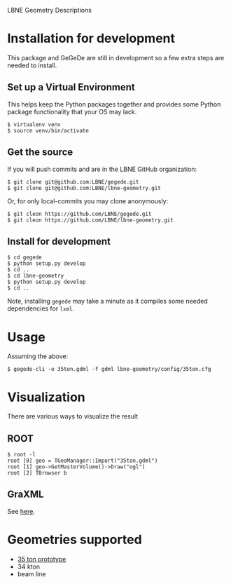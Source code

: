 LBNE Geometry Descriptions

* Installation for development

This package and GeGeDe are still in development so a few extra steps are needed to install. 

** Set up a Virtual Environment

This helps keep the Python packages together and provides some Python package functionality that your OS may lack.

#+BEGIN_EXAMPLE
  $ virtualenv venv 
  $ source venv/bin/activate
#+END_EXAMPLE

** Get the source

If you will push commits and are in the LBNE GitHub organization:

#+BEGIN_EXAMPLE
  $ git clone git@github.com:LBNE/gegede.git
  $ git clone git@github.com:LBNE/lbne-geometry.git
#+END_EXAMPLE

Or, for only local-commits you may clone anonymously:

#+BEGIN_EXAMPLE
  $ git cleon https://github.com/LBNE/gegede.git
  $ git cleon https://github.com/LBNE/lbne-geometry.git
#+END_EXAMPLE

** Install for development

#+BEGIN_EXAMPLE
  $ cd gegede 
  $ python setup.py develop
  $ cd ..
  $ cd lbne-geometry
  $ python setup.py develop
  $ cd ..
#+END_EXAMPLE

Note, installing =gegede= may take a minute as it compiles some needed dependencies for =lxml=.

* Usage

Assuming the above:

#+BEGIN_EXAMPLE
  $ gegede-cli -o 35ton.gdml -f gdml lbne-geometry/config/35ton.cfg 
#+END_EXAMPLE

* Visualization

There are various ways to visualize the result

** ROOT

#+BEGIN_EXAMPLE
   $ root -l
   root [0] geo = TGeoManager::Import("35ton.gdml")
   root [1] geo->GetMasterVolume()->Draw("ogl")
   root [2] TBrowser b
#+END_EXAMPLE

** GraXML

See [[https://github.com/LBNE/gegede/blob/master/doc/graxml.org][here]].

* Geometries supported

 - [[./doc/35ton.org][35 ton prototype]]
 - 34 kton
 - beam line
